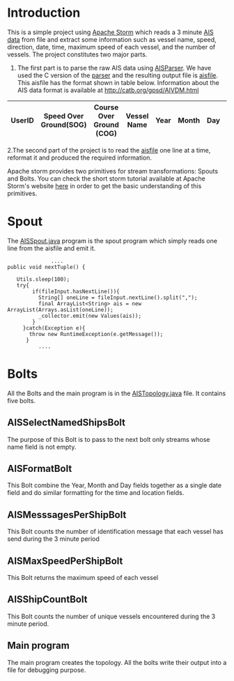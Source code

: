 * Introduction
This is a simple project using [[http://storm.apache.org/][Apache Storm]] which reads a 3 minute [[https://en.wikipedia.org/wiki/Automatic_identification_system][AIS data]] from file and extract some information such as vessel name, speed, direction, date,
time, maximum speed of each vessel, and the number of vessels. The project constitutes two major parts. 
 1. The first part is to parse the raw AIS data using [[https://github.com/bcl/aisparser][AISParser]]. We have used the C version of the [[file:main.c][parser]] and the resulting output file is [[file:aisfile][aisfile]].
    This aisfile has the format shown in table below. Information about the AIS data format is available at [[http://catb.org/gpsd/AIVDM.html]] 
  
| UserID | Speed Over Ground(SOG) | Course Over Ground (COG) | Vessel Name | Year | Month | Day | Hour | Minute | Second | Longitude | Latitude |
|--------+------------------------+--------------------------+-------------+------+-------+-----+------+--------+--------+-----------+----------|

 2.The second part of the project is to read the [[file:aisfile][aisfile]] one line at a time, reformat it and produced the required information.

Apache storm provides two primitives for stream transformations: Spouts and Bolts. You can check the short storm tutorial available at Apache Storm's
website [[http://storm.apache.org/releases/current/Tutorial.html][here]] in order to get the basic understanding of this primitives.  
* Spout
The [[file:AISSpout.java][AISSpout.java]] program is the spout program which simply reads one line from the aisfile and emit it.
#+BEGIN_EXAMPLE
                ....
  public void nextTuple() {

     Utils.sleep(100); 
     try{
          if(fileInput.hasNextLine()){
            String[] oneLine = fileInput.nextLine().split(",");
            final ArrayList<String> ais = new ArrayList(Arrays.asList(oneLine));
            _collector.emit(new Values(ais));
          }
       }catch(Exception e){
         throw new RuntimeException(e.getMessage());
        }
            ....
#+END_EXAMPLE
* Bolts
All the Bolts and the main program is in the [[file:AISTopology.java][AISTopology.java]] file. It contains five bolts.
** AISSelectNamedShipsBolt 
  The purpose of this Bolt is to pass to the next bolt only streams whose name field is not empty. 
** AISFormatBolt
  This Bolt combine the Year, Month and Day fields together as a single date field and do similar formatting for the time and location fields.
** AISMesssagesPerShipBolt
  This Bolt counts the number of identification message that each vessel has send during the 3 minute period
** AISMaxSpeedPerShipBolt
  This Bolt returns the maximum speed of each vessel
** AISShipCountBolt
  This Bolt counts the number of unique vessels encountered during the 3 minute period.
** Main program
  The main program creates the topology.
All the bolts write their output into a file for debugging purpose. 
